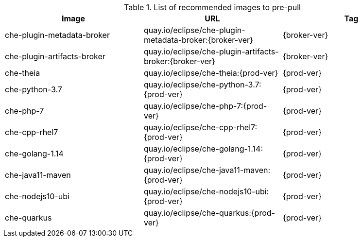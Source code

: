 .List of recommended images to pre-pull
[options="header"]
|===
|Image |URL |Tag

|che-plugin-metadata-broker |quay.io/eclipse/che-plugin-metadata-broker:{broker-ver} |{broker-ver} 

|che-plugin-artifacts-broker |quay.io/eclipse/che-plugin-artifacts-broker:{broker-ver} |{broker-ver}

|che-theia |quay.io/eclipse/che-theia:{prod-ver} |{prod-ver}

|che-python-3.7 |quay.io/eclipse/che-python-3.7:{prod-ver} |{prod-ver}

|che-php-7 |quay.io/eclipse/che-php-7:{prod-ver} |{prod-ver}

|che-cpp-rhel7 |quay.io/eclipse/che-cpp-rhel7:{prod-ver} |{prod-ver}

|che-golang-1.14 |quay.io/eclipse/che-golang-1.14:{prod-ver} |{prod-ver}

|che-java11-maven |quay.io/eclipse/che-java11-maven:{prod-ver} |{prod-ver}

|che-nodejs10-ubi |quay.io/eclipse/che-nodejs10-ubi:{prod-ver} |{prod-ver}

|che-quarkus |quay.io/eclipse/che-quarkus:{prod-ver} |{prod-ver}
|===